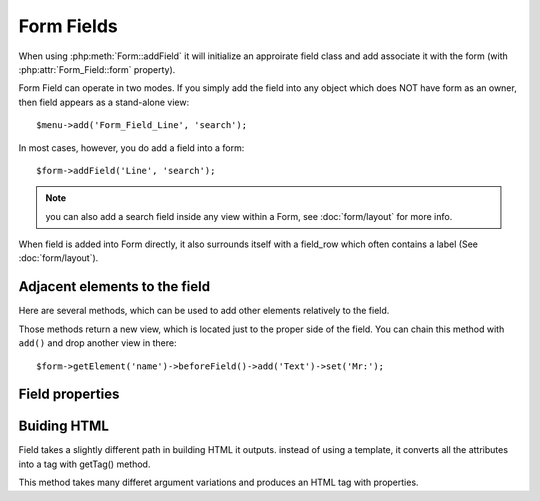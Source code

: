 ***********
Form Fields
***********

When using :php:meth:`Form::addField` it will initialize an approirate field class
and add associate it with the form (with :php:attr:`Form_Field::form` property).

.. php:class:: Form_Field_Line

    Regular line of input

.. php:class:: Form_Field_Text

    Textarea input



.. php:class:: Form_Field

    Implements generic Form Field.

Form Field can operate in two modes. If you simply add the field into
any object which does NOT have form as an owner, then field appears as
a stand-alone view::

    $menu->add('Form_Field_Line', 'search');

In most cases, however, you do add a field into a form::

    $form->addField('Line', 'search');

.. note:: you can also add a search field inside any view within a Form,
    see :doc:`form/layout` for more info.


.. php:method:: setForm

    Automatically called when Field appears to be inside Form. This
    will enable validation hook and will allow field to read data on POST.

When field is added into Form directly, it also surrounds itself with a
field_row which often contains a label (See :doc:`form/layout`).

.. php:method:: setCaption($label)

    Changes label of the field. $label is localized.

.. php:method:: displayFieldError($message)

    Will execute field error assuming that js_widget is used. Use
    :php:meth:`Form::error` instead.

.. php:method:: set($value)

    Set default value for the field.

.. php:method:: setNoSave

    Will make sure that field value is not saved when you call save()

Adjacent elements to the field
------------------------------
Here are several methods, which can be used to add other elements relatively
to the field.

.. php:method:: addButton($label, $position)

    Will add button eihter position='before' or position='after' the field.
    If $position is a hash, then 'position' key will be used for positioning
    and the rest will be passed down into ``add('Button', <here>)``.

.. php:method:: beforeField()

.. php:method:: afterField()
.. php:method:: aboveField()
.. php:method:: belowfield()

Those methods return a new view, which is located just to the proper side
of the field. You can chain this method with ``add()`` and drop another view
in there::

    $form->getElement('name')->beforeField()->add('Text')->set('Mr:');

.. php:method:: setFieldHint

    Displays a hint under a field (usually with gray text).

.. php:method:: addIcon

    Adds icon at the right side of the field. Second argument can be a link,
    or JS chain which will be executed when icon is clicked.

Field properties
----------------

.. php:method:: get()

    Returns value of the field. Use ``$val = $form['field']`` unless
    you call this method from within a Field class.

.. php:method:: setAttr($attr, $value)

    Set attribute on the ``<input>`` such as ``setAttr('maxlength',50)``



Buiding HTML
------------


Field takes a slightly different path in building HTML it outputs. instead
of using a template, it converts all the attributes into a tag with getTag() method.

.. php:method:: getTag

This method takes many differet argument variations and produces an HTML tag
with properties.

.. php:method:: getInput

    Will return HTML only for the <input> element.

.. php:method:: render

    When inside form, will return whole form line, along with label (if form template supports)
